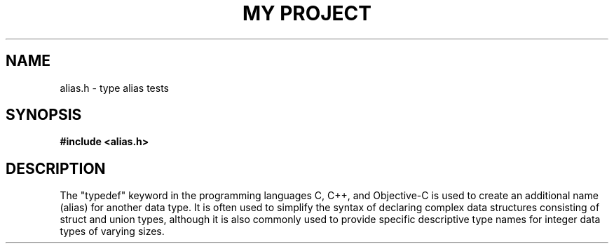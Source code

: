 .TH "MY PROJECT" "3"
.SH NAME
alias.h \- type alias tests
.SH SYNOPSIS
.nf
.B #include <alias.h>
.fi
.SH DESCRIPTION
The "typedef" keyword in the programming languages C, C++, and Objective-C is used to create an additional name (alias) for another data type.
It is often used to simplify the syntax of declaring complex data structures consisting of struct and union types, although it is also commonly used to provide specific descriptive type names for integer data types of varying sizes.
.TS
tab(;);
l l.
\fBEnumerations\fR;\fBDescription\fR
_
\fBfrob_t\fR(3);T{
This is an unnamed enumeration.
T}
\fBbarracuda_t\fR(3);T{
This is an named enumeration with an alias.
T}
.TE